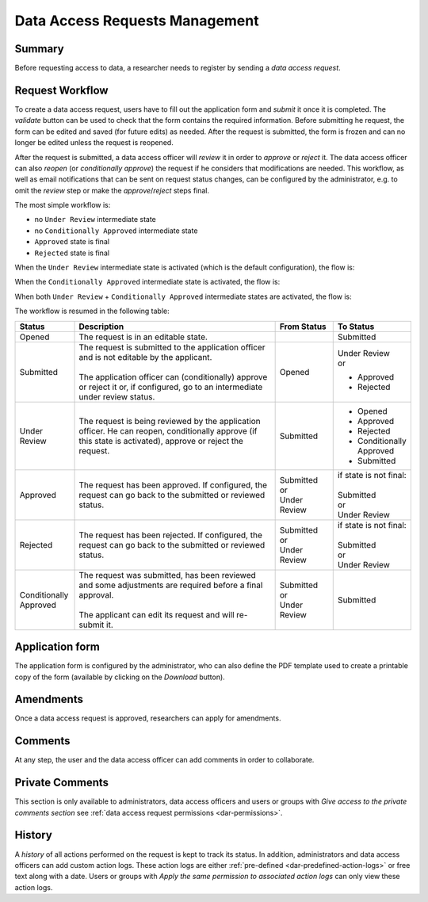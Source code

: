Data Access Requests Management
===============================

Summary
~~~~~~~

Before requesting access to data, a researcher needs to register by sending a
*data access request*.

Request Workflow
~~~~~~~~~~~~~~~~

To create a data access request, users have to fill out the application form
and *submit* it once it is completed. The *validate* button can be used to
check that the form contains the required information. Before submitting
he request, the form can be edited and saved (for future edits) as needed.
After the request is submitted, the form is frozen and can no longer be
edited unless the request is reopened.

After the request is submitted, a data access officer will *review* it in order
to *approve* or *reject* it. The data access officer can also *reopen* (or
*conditionally approve*) the request if he considers that modifications are
needed. This workflow, as well as email notifications that can be sent on
request status changes, can be configured by the administrator, e.g. to omit
the *review* step or make the *approve*/*reject* steps final.

The most simple workflow is:

* no ``Under Review`` intermediate state
* no ``Conditionally Approved`` intermediate state
* ``Approved`` state is final
* ``Rejected`` state is final

.. image:: ../images/mica-dar-simple-flow.png

When the ``Under Review`` intermediate state is activated (which is the default
configuration), the flow is:

.. image:: ../images/mica-dar-default-flow.png

When the ``Conditionally Approved`` intermediate state is activated, the flow
is:

.. image:: ../images/mica-dar-conditionally-approved-flow.png

When both ``Under Review`` + ``Conditionally Approved`` intermediate states are
activated, the flow is:

.. image:: ../images/mica-dar-under-review-conditionally-approved-flow.png

The workflow is resumed in the following table:

.. list-table::
  :widths: 15 55 15 15
  :header-rows: 1

  * - Status
    - Description
    - From Status
    - To Status
  * - Opened
    - The request is in an editable state.
    -
    - Submitted
  * - Submitted
    - | The request is submitted to the application officer and is not editable by the applicant.
      |
      | The application officer can (conditionally) approve or reject it or, if configured, go to an intermediate under review status.
    - Opened
    - | Under Review
      | or

      * Approved
      * Rejected
  * - Under Review
    - | The request is being reviewed by the application officer. He can reopen, conditionally approve (if this state is activated), approve or reject the request.
    - Submitted
    - * Opened
      * Approved
      * Rejected
      * Conditionally Approved
      * Submitted
  * - Approved
    - | The request has been approved. If configured, the request can go back to the submitted or reviewed status.
    - | Submitted
      | or
      | Under Review
    - | if state is not final:
      |
      | Submitted
      | or
      | Under Review
  * - Rejected
    - | The request has been rejected. If configured, the request can go back to the submitted or reviewed status.
    - | Submitted
      | or
      | Under Review
    - | if state is not final:
      |
      | Submitted
      | or
      | Under Review
  * - Conditionally Approved
    - | The request was submitted, has been reviewed and some adjustments are required before a final approval.
      |
      | The applicant can edit its request and will re-submit it.
    - | Submitted
      | or
      | Under Review
    - Submitted

Application form
~~~~~~~~~~~~~~~~

The application form is configured by the administrator, who can also define
the PDF template used to create a printable copy of the form (available by
clicking on the *Download* button).

Amendments
~~~~~~~~~~

Once a data access request is approved, researchers can apply for amendments.

Comments
~~~~~~~~

At any step, the user and the data access officer can add comments in order to
collaborate.

Private Comments
~~~~~~~~~~~~~~~~

This section is only available to administrators, data access officers and users or groups with *Give access to the private comments section* see :ref:`data access request permissions <dar-permissions>`.

History
~~~~~~~

A *history* of all actions performed on the request is kept to track its status. In addition, administrators and data access officers can add custom action logs. These action logs are either :ref:`pre-defined <dar-predefined-action-logs>` or free text along with a date. Users or groups with *Apply the same permission to associated action logs* can only view these action logs.

